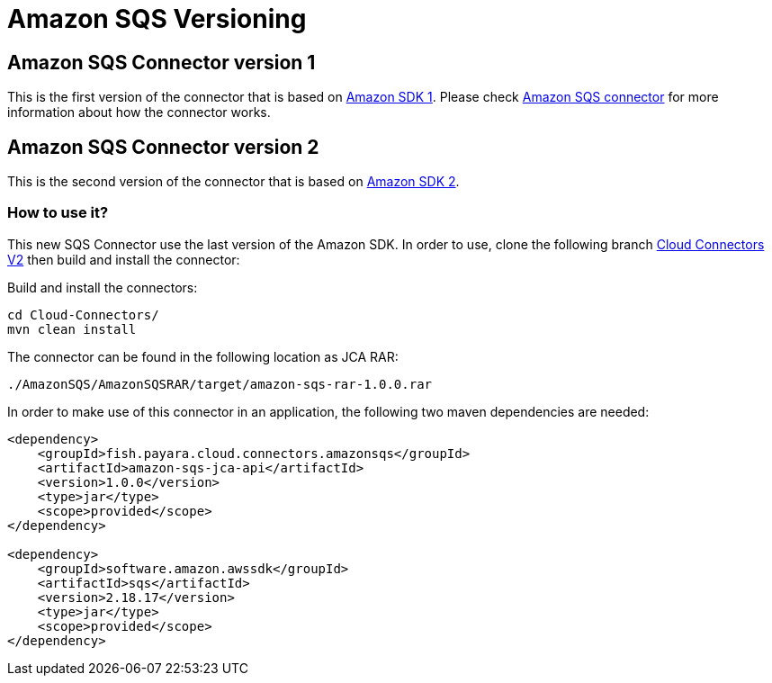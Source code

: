 = Amazon SQS Versioning

[[amazon-sqs-connector-version-1]]
== Amazon SQS Connector version 1

This is the first version of the connector that is based on https://docs.aws.amazon.com/sdk-for-java/v1/developer-guide/welcome.html[Amazon SDK 1]. Please check xref:/Technical Documentation/Ecosystem/Connector Suites/Cloud Connectors/Amazon SQS.adoc[Amazon SQS connector] for more information about how the connector works.

[[amazon-sqs-connector-version-2]]
== Amazon SQS Connector version 2

This is the second version of the connector that is based on https://docs.aws.amazon.com/sdk-for-java/latest/developer-guide/home.html[Amazon SDK 2].

[[how-to-use]]
=== How to use it?

This new SQS Connector use the last version of the Amazon SDK. In order to use, clone the following branch https://github.com/payara/Cloud-Connectors/tree/cloud-connectors-v2[Cloud Connectors V2] then build and install the connector:

Build and install the connectors:

[source, shell]
----
cd Cloud-Connectors/
mvn clean install
----

The connector can be found in the following location as JCA RAR:

[source, shell]
----
./AmazonSQS/AmazonSQSRAR/target/amazon-sqs-rar-1.0.0.rar
----

In order to make use of this connector in an application, the following two maven dependencies are needed:

[source, xml]
----
<dependency>
    <groupId>fish.payara.cloud.connectors.amazonsqs</groupId>
    <artifactId>amazon-sqs-jca-api</artifactId>
    <version>1.0.0</version>
    <type>jar</type>
    <scope>provided</scope>
</dependency>

<dependency>
    <groupId>software.amazon.awssdk</groupId>
    <artifactId>sqs</artifactId>
    <version>2.18.17</version>
    <type>jar</type>
    <scope>provided</scope>
</dependency>
----



